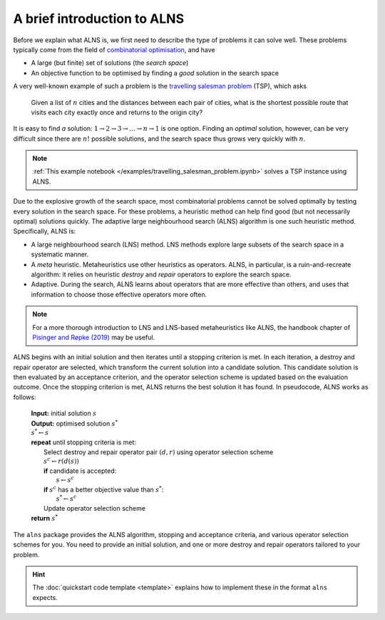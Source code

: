 A brief introduction to ALNS
============================

Before we explain what ALNS is, we first need to describe the type of problems it can solve well.
These problems typically come from the field of `combinatorial optimisation <https://en.wikipedia.org/wiki/Combinatorial_optimization>`_, and have

* A large (but finite) set of solutions (the *search space*)
* An objective function to be optimised by finding a *good* solution in the search space

A very well-known example of such a problem is the `travelling salesman problem <https://en.wikipedia.org/wiki/Travelling_salesman_problem>`_ (TSP), which asks

    Given a list of :math:`n` cities and the distances between each pair of cities, what is the shortest possible route that visits each city exactly once and returns to the origin city?

It is easy to find *a* solution: :math:`1 \rightarrow 2 \rightarrow 3 \rightarrow \ldots \rightarrow n \rightarrow 1` is one option.
Finding an *optimal* solution, however, can be very difficult since there are :math:`n!` possible solutions, and the search space thus grows very quickly with :math:`n`.

.. note::

    :ref:`This example notebook </examples/travelling_salesman_problem.ipynb>` solves a TSP instance using ALNS.

Due to the explosive growth of the search space, most combinatorial problems cannot be solved optimally by testing every solution in the search space.
For these problems, a heuristic method can help find good (but not necessarily optimal) solutions quickly.
The adaptive large neighbourhood search (ALNS) algorithm is one such heuristic method.
Specifically, ALNS is:

* A large neighbourhood search (LNS) method.
  LNS methods explore large subsets of the search space in a systematic manner.

* A *meta* heuristic.
  Metaheuristics use other heuristics as operators.
  ALNS, in particular, is a ruin-and-recreate algorithm: it relies on heuristic *destroy* and *repair* operators to explore the search space.

* Adaptive.
  During the search, ALNS learns about operators that are more effective than others, and uses that information to choose those effective operators more often.

.. note::

    For a more thorough introduction to LNS and LNS-based metaheuristics like ALNS, the handbook chapter of `Pisinger and Røpke (2019) <https://doi.org/10.1007/978-3-319-91086-4_4>`_ may be useful.

ALNS begins with an initial solution and then iterates until a stopping criterion is met.
In each iteration, a destroy and repair operator are selected, which transform the current solution into a candidate solution.
This candidate solution is then evaluated by an acceptance criterion, and the operator selection scheme is updated based on the evaluation outcome.
Once the stopping criterion is met, ALNS returns the best solution it has found.
In pseudocode, ALNS works as follows:

    .. line-block::

        **Input:** initial solution :math:`s`
        **Output:** optimised solution :math:`s^*`
        :math:`s^* \gets s`
        **repeat** until stopping criteria is met:
            Select destroy and repair operator pair :math:`(d, r)` using operator selection scheme
            :math:`s^c \gets r(d(s))`
            **if** candidate is accepted:
                :math:`s \gets s^c`
            **if** :math:`s^c` has a better objective value than :math:`s^*`:
                :math:`s^* \gets s^c`
            Update operator selection scheme
        **return** :math:`s^*`

The ``alns`` package provides the ALNS algorithm, stopping and acceptance criteria, and various operator selection schemes for you.
You need to provide an initial solution, and one or more destroy and repair operators tailored to your problem.

.. hint::

    The :doc:`quickstart code template <template>` explains how to implement these in the format ``alns`` expects.
